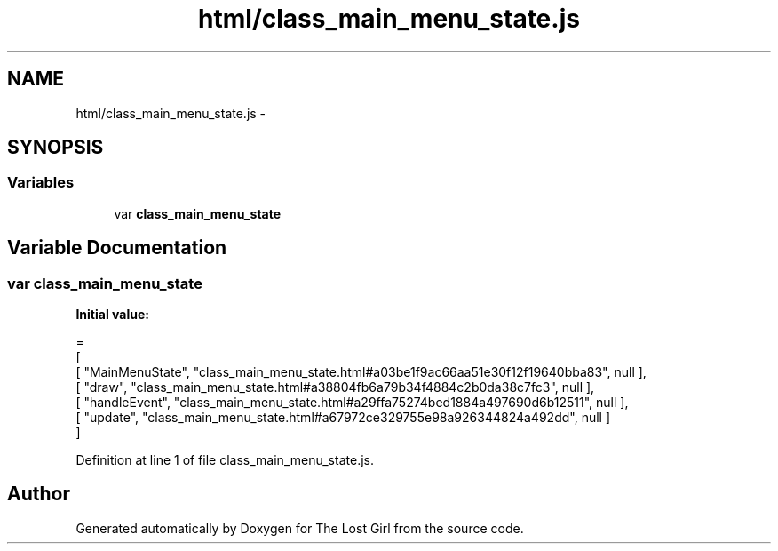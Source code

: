 .TH "html/class_main_menu_state.js" 3 "Wed Oct 8 2014" "Version 0.0.8 prealpha" "The Lost Girl" \" -*- nroff -*-
.ad l
.nh
.SH NAME
html/class_main_menu_state.js \- 
.SH SYNOPSIS
.br
.PP
.SS "Variables"

.in +1c
.ti -1c
.RI "var \fBclass_main_menu_state\fP"
.br
.in -1c
.SH "Variable Documentation"
.PP 
.SS "var class_main_menu_state"
\fBInitial value:\fP
.PP
.nf
=
[
    [ "MainMenuState", "class_main_menu_state\&.html#a03be1f9ac66aa51e30f12f19640bba83", null ],
    [ "draw", "class_main_menu_state\&.html#a38804fb6a79b34f4884c2b0da38c7fc3", null ],
    [ "handleEvent", "class_main_menu_state\&.html#a29ffa75274bed1884a497690d6b12511", null ],
    [ "update", "class_main_menu_state\&.html#a67972ce329755e98a926344824a492dd", null ]
]
.fi
.PP
Definition at line 1 of file class_main_menu_state\&.js\&.
.SH "Author"
.PP 
Generated automatically by Doxygen for The Lost Girl from the source code\&.

